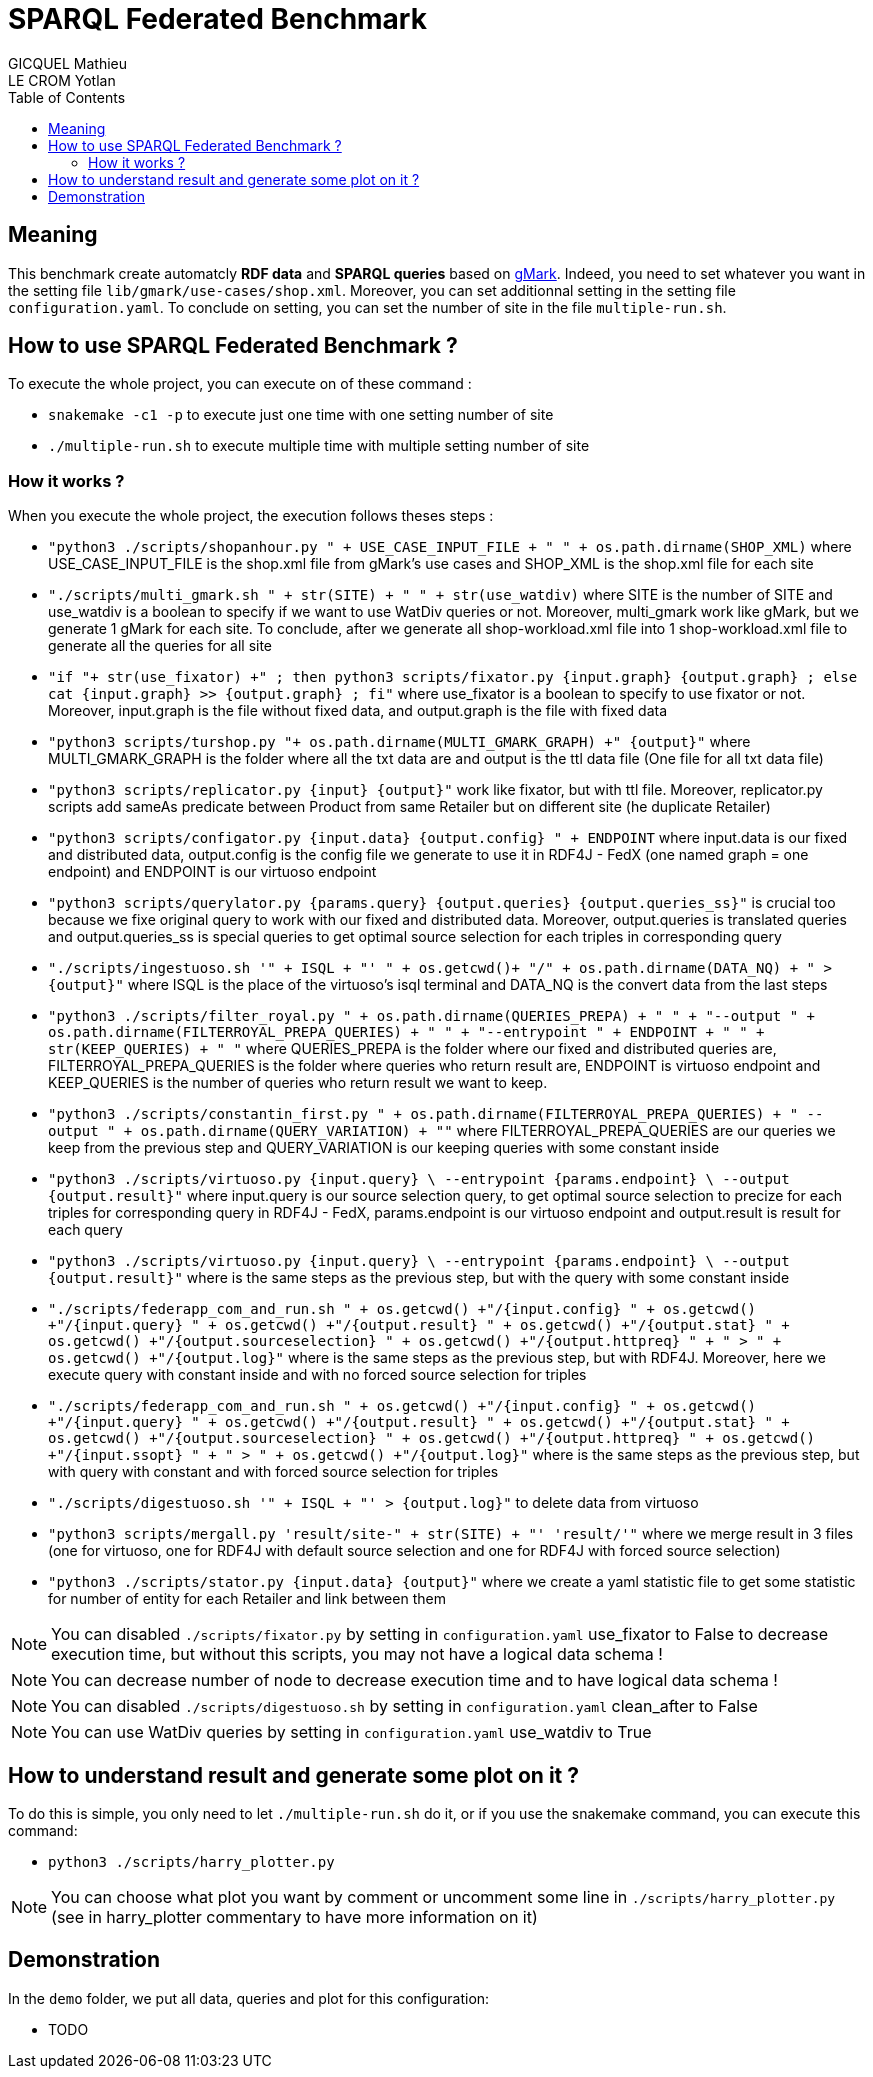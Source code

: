 = SPARQL Federated Benchmark
GICQUEL Mathieu; LE CROM Yotlan
:toc:

== Meaning

This benchmark create automatcly **RDF data** and **SPARQL queries** based on link:https://github.com/gbagan/gmark[gMark]. Indeed, you need to set whatever you want in the setting file `lib/gmark/use-cases/shop.xml`. Moreover, you can set additionnal setting in the setting file `configuration.yaml`. To conclude on setting, you can set the number of site in the file `multiple-run.sh`.

== How to use SPARQL Federated Benchmark ?

.To execute the whole project, you can execute on of these command :
- `snakemake -c1 -p` to execute just one time with one setting number of site
- `./multiple-run.sh` to execute multiple time with multiple setting number of site

=== How it works ?

.When you execute the whole project, the execution follows theses steps :
- `"python3 ./scripts/shopanhour.py " + USE_CASE_INPUT_FILE + " " + os.path.dirname(SHOP_XML)` where USE_CASE_INPUT_FILE is the shop.xml file from gMark's use cases and SHOP_XML is the shop.xml file for each site
- `"./scripts/multi_gmark.sh " + str(SITE) + " " + str(use_watdiv)` where SITE is the number of SITE and use_watdiv is a boolean to specify if we want to use WatDiv queries or not. Moreover, multi_gmark work like gMark, but we generate 1 gMark for each site. To conclude, after we generate all shop-workload.xml file into 1 shop-workload.xml file to generate all the queries for all site
- `"if "+ str(use_fixator) +" ; then python3 scripts/fixator.py {input.graph} {output.graph} ; else cat {input.graph} >> {output.graph} ; fi"` where use_fixator is a boolean to specify to use fixator or not. Moreover, input.graph is the file without fixed data, and output.graph is the file with fixed data
- `"python3 scripts/turshop.py "+ os.path.dirname(MULTI_GMARK_GRAPH) +" {output}"` where  MULTI_GMARK_GRAPH is the folder where all the txt data are and output is the ttl data file (One file for all txt data file)
- `"python3 scripts/replicator.py {input} {output}"` work like fixator, but with ttl file. Moreover, replicator.py scripts add sameAs predicate between Product from same Retailer but on different site (he duplicate Retailer)
- `"python3 scripts/configator.py {input.data} {output.config} " + ENDPOINT` where input.data is our fixed and distributed data, output.config is the config file we generate to use it in RDF4J - FedX (one named graph = one endpoint) and ENDPOINT is our virtuoso endpoint
- `"python3 scripts/querylator.py {params.query} {output.queries} {output.queries_ss}"` is crucial too because we fixe original query to work with our fixed and distributed data. Moreover, output.queries is translated queries and output.queries_ss is special queries to get optimal source selection for each triples in corresponding query
- `"./scripts/ingestuoso.sh '" + ISQL + "' " + os.getcwd()+ "/" + os.path.dirname(DATA_NQ) + " > {output}"` where ISQL is the place of the virtuoso's isql terminal and DATA_NQ is the convert data from the last steps
- `"python3 ./scripts/filter_royal.py " 
            + os.path.dirname(QUERIES_PREPA) + " " 
            + "--output " + os.path.dirname(FILTERROYAL_PREPA_QUERIES) + " "
            + "--entrypoint " + ENDPOINT + " "
            + str(KEEP_QUERIES) + " "` where QUERIES_PREPA is the folder where our fixed and distributed queries are, FILTERROYAL_PREPA_QUERIES  is the folder where queries who return result are, ENDPOINT is virtuoso endpoint and KEEP_QUERIES is the number of queries who return result we want to keep.
- `"python3 ./scripts/constantin_first.py "
            + os.path.dirname(FILTERROYAL_PREPA_QUERIES)
            + " --output " + os.path.dirname(QUERY_VARIATION) + ""` where FILTERROYAL_PREPA_QUERIES are our queries we keep from the previous step and QUERY_VARIATION is our keeping queries with some constant inside
- `"python3 ./scripts/virtuoso.py {input.query} \
            --entrypoint {params.endpoint} \
            --output {output.result}"` where input.query is our source selection query, to get optimal source selection to precize for each triples for corresponding query in RDF4J - FedX, params.endpoint is our virtuoso endpoint and output.result is result for each query
- `"python3 ./scripts/virtuoso.py {input.query} \
            --entrypoint {params.endpoint} \
            --output {output.result}"` where is the same steps as the previous step, but with the query with some constant inside
- `"./scripts/federapp_com_and_run.sh "
        + os.getcwd() +"/{input.config} "
        + os.getcwd() +"/{input.query} "
        + os.getcwd() +"/{output.result}  "
        + os.getcwd() +"/{output.stat} "
        + os.getcwd() +"/{output.sourceselection} "
        + os.getcwd() +"/{output.httpreq} "
        + " > " + os.getcwd() +"/{output.log}"` where is the same steps as the previous step, but with RDF4J. Moreover, here we execute query with constant inside and with no forced source selection for triples
- `"./scripts/federapp_com_and_run.sh "
        + os.getcwd() +"/{input.config} "
        + os.getcwd() +"/{input.query} "
        + os.getcwd() +"/{output.result}  "
        + os.getcwd() +"/{output.stat} "
        + os.getcwd() +"/{output.sourceselection} "
        + os.getcwd() +"/{output.httpreq} "
         + os.getcwd() +"/{input.ssopt} "
        + " > " + os.getcwd() +"/{output.log}"` where is the same steps as the previous step, but with query with constant and with forced source selection for triples
- `"./scripts/digestuoso.sh '" + ISQL + "' > {output.log}"` to delete data from virtuoso
- `"python3 scripts/mergall.py 'result/site-" + str(SITE) + "' 'result/'"` where we merge result in 3 files (one for virtuoso, one for RDF4J with default source selection and one for RDF4J with forced source selection)
- `"python3 ./scripts/stator.py {input.data} {output}"` where we create a yaml statistic file to get some statistic for number of entity for each Retailer and link between them

NOTE: You can disabled `./scripts/fixator.py` by setting in `configuration.yaml` use_fixator to False to decrease execution time, but without this scripts, you may not have a logical data schema !

NOTE: You can decrease number of node to decrease execution time and to have logical data schema !

NOTE: You can disabled `./scripts/digestuoso.sh` by setting in `configuration.yaml` clean_after to False

NOTE: You can use WatDiv queries by setting in `configuration.yaml` use_watdiv to True

== How to understand result and generate some plot on it ?

.To do this is simple, you only need to let `./multiple-run.sh` do it, or if you use the snakemake command, you can execute this command:
- `python3 ./scripts/harry_plotter.py`

NOTE: You can choose what plot you want by comment or uncomment some line in `./scripts/harry_plotter.py` (see in harry_plotter commentary to have more information on it)

== Demonstration

.In the `demo` folder, we put all data, queries and plot for this configuration:
- TODO